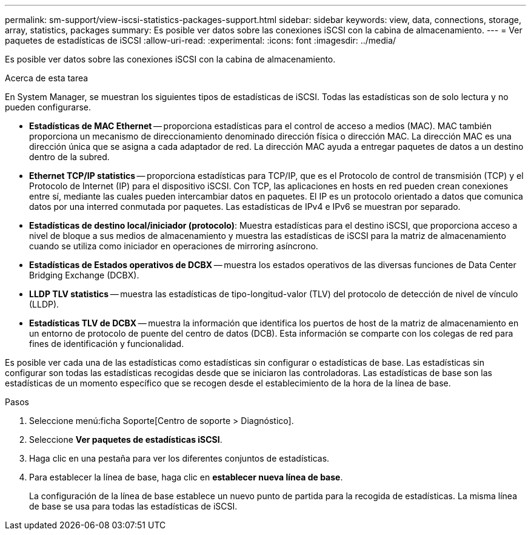 ---
permalink: sm-support/view-iscsi-statistics-packages-support.html 
sidebar: sidebar 
keywords: view, data, connections, storage, array, statistics, packages 
summary: Es posible ver datos sobre las conexiones iSCSI con la cabina de almacenamiento. 
---
= Ver paquetes de estadísticas de iSCSI
:allow-uri-read: 
:experimental: 
:icons: font
:imagesdir: ../media/


[role="lead"]
Es posible ver datos sobre las conexiones iSCSI con la cabina de almacenamiento.

.Acerca de esta tarea
En System Manager, se muestran los siguientes tipos de estadísticas de iSCSI. Todas las estadísticas son de solo lectura y no pueden configurarse.

* *Estadísticas de MAC Ethernet* -- proporciona estadísticas para el control de acceso a medios (MAC). MAC también proporciona un mecanismo de direccionamiento denominado dirección física o dirección MAC. La dirección MAC es una dirección única que se asigna a cada adaptador de red. La dirección MAC ayuda a entregar paquetes de datos a un destino dentro de la subred.
* *Ethernet TCP/IP statistics* -- proporciona estadísticas para TCP/IP, que es el Protocolo de control de transmisión (TCP) y el Protocolo de Internet (IP) para el dispositivo iSCSI. Con TCP, las aplicaciones en hosts en red pueden crean conexiones entre sí, mediante las cuales pueden intercambiar datos en paquetes. El IP es un protocolo orientado a datos que comunica datos por una interred conmutada por paquetes. Las estadísticas de IPv4 e IPv6 se muestran por separado.
* *Estadísticas de destino local/iniciador (protocolo)*: Muestra estadísticas para el destino iSCSI, que proporciona acceso a nivel de bloque a sus medios de almacenamiento y muestra las estadísticas de iSCSI para la matriz de almacenamiento cuando se utiliza como iniciador en operaciones de mirroring asíncrono.
* *Estadísticas de Estados operativos de DCBX* -- muestra los estados operativos de las diversas funciones de Data Center Bridging Exchange (DCBX).
* *LLDP TLV statistics* -- muestra las estadísticas de tipo-longitud-valor (TLV) del protocolo de detección de nivel de vínculo (LLDP).
* *Estadísticas TLV de DCBX* -- muestra la información que identifica los puertos de host de la matriz de almacenamiento en un entorno de protocolo de puente del centro de datos (DCB). Esta información se comparte con los colegas de red para fines de identificación y funcionalidad.


Es posible ver cada una de las estadísticas como estadísticas sin configurar o estadísticas de base. Las estadísticas sin configurar son todas las estadísticas recogidas desde que se iniciaron las controladoras. Las estadísticas de base son las estadísticas de un momento específico que se recogen desde el establecimiento de la hora de la línea de base.

.Pasos
. Seleccione menú:ficha Soporte[Centro de soporte > Diagnóstico].
. Seleccione *Ver paquetes de estadísticas iSCSI*.
. Haga clic en una pestaña para ver los diferentes conjuntos de estadísticas.
. Para establecer la línea de base, haga clic en *establecer nueva línea de base*.
+
La configuración de la línea de base establece un nuevo punto de partida para la recogida de estadísticas. La misma línea de base se usa para todas las estadísticas de iSCSI.


